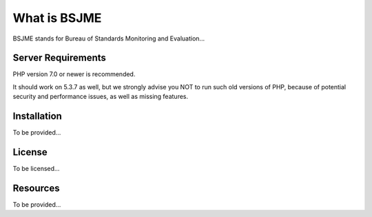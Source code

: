 ###################
What is BSJME
###################

BSJME stands for Bureau of Standards Monitoring and Evaluation...



*******************
Server Requirements
*******************

PHP version 7.0 or newer is recommended.

It should work on 5.3.7 as well, but we strongly advise you NOT to run
such old versions of PHP, because of potential security and performance
issues, as well as missing features.

************
Installation
************

To be provided...

*******
License
*******

To be licensed...

*********
Resources
*********

To be provided...